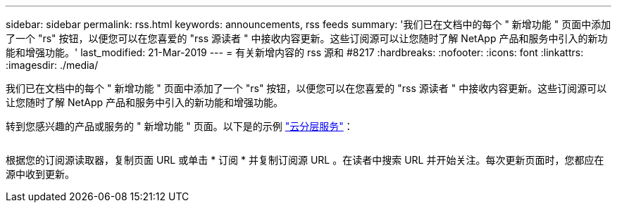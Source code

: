 ---
sidebar: sidebar 
permalink: rss.html 
keywords: announcements, rss feeds 
summary: '我们已在文档中的每个 " 新增功能 " 页面中添加了一个 "rs" 按钮，以便您可以在您喜爱的 "rss 源读者 " 中接收内容更新。这些订阅源可以让您随时了解 NetApp 产品和服务中引入的新功能和增强功能。' 
last_modified: 21-Mar-2019 
---
= 有关新增内容的 rss 源和 #8217
:hardbreaks:
:nofooter: 
:icons: font
:linkattrs: 
:imagesdir: ./media/


[role="lead"]
我们已在文档中的每个 " 新增功能 " 页面中添加了一个 "rs" 按钮，以便您可以在您喜爱的 "rss 源读者 " 中接收内容更新。这些订阅源可以让您随时了解 NetApp 产品和服务中引入的新功能和增强功能。

转到您感兴趣的产品或服务的 " 新增功能 " 页面。以下是的示例 https://docs.netapp.com/us-en/cloud-tiering/reference_new.html["云分层服务"^]：

image:rss.gif[""]

根据您的订阅源读取器，复制页面 URL 或单击 * 订阅 * 并复制订阅源 URL 。在读者中搜索 URL 并开始关注。每次更新页面时，您都应在源中收到更新。
